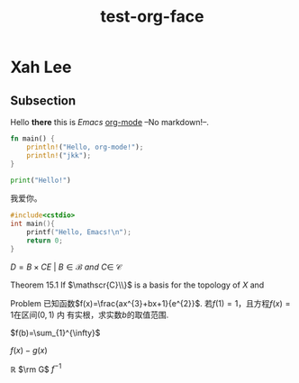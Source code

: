 #+title: test-org-face
#+latex_header: \usepackage{mathrsfs}
#+latex_header: \usepackage{unicode-math}
* Xah Lee
** Subsection
Hello *there* this is /Emacs/ _org-mode_ --No markdown!--.

#+begin_src rust
fn main() {
    println!("Hello, org-mode!");
    println!("jkk");
}
#+end_src

#+RESULTS:
: Hello, org-mode!
: jkk

#+begin_src python
print("Hello!")
#+end_src
#+RESULTS:
: None

我爱你。

#+begin_src cpp
#include<cstdio>
int main(){
    printf("Hello, Emacs!\n");
    return 0;
}
#+end_src
#+RESULTS:
| Hello | Emacs! |

\(D = {B \times C E \ | \ B  \in \mathscr{B} \ and \ C \in \ \mathscr{C} }\)

Theorem 15.1 If \(\mathscr{C}\\}\) is a basis for the topology of \(X\) and

Problem 已知函数\(f(x)=\frac{ax^{3}+bx+1}{e^{2}}\). 若\(f(1)=1\)，且方程\(f(x)=1\)在区间\((0,1)\) 内
有实根，求实数\(b\)的取值范围.

\(f(b)=\sum_{1}^{\infty}\)

\(f(x)-g(x)\)

\(\mathbb{R}\)
\(\rm G\)
\(f^{-1}\)
